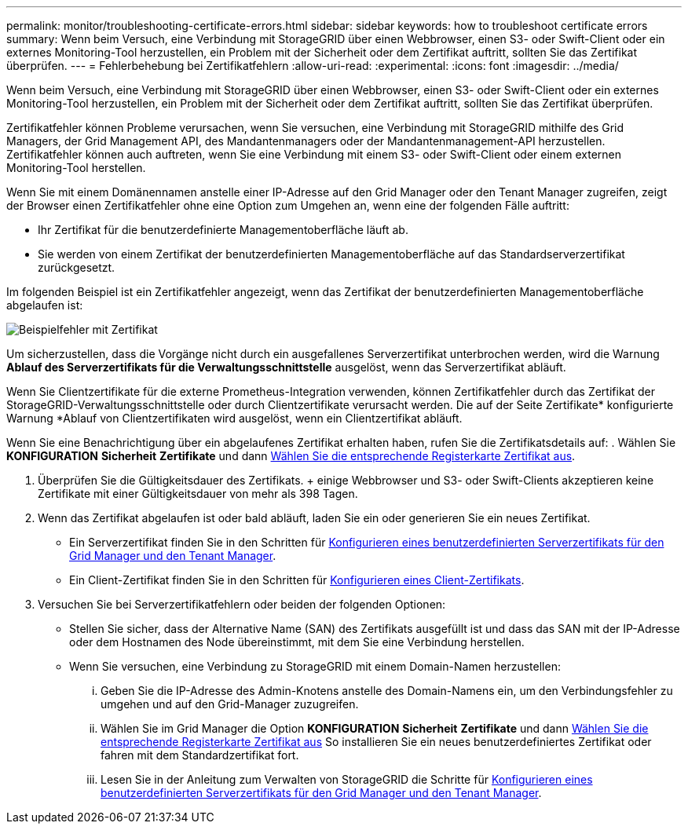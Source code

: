 ---
permalink: monitor/troubleshooting-certificate-errors.html 
sidebar: sidebar 
keywords: how to troubleshoot certificate errors 
summary: Wenn beim Versuch, eine Verbindung mit StorageGRID über einen Webbrowser, einen S3- oder Swift-Client oder ein externes Monitoring-Tool herzustellen, ein Problem mit der Sicherheit oder dem Zertifikat auftritt, sollten Sie das Zertifikat überprüfen. 
---
= Fehlerbehebung bei Zertifikatfehlern
:allow-uri-read: 
:experimental: 
:icons: font
:imagesdir: ../media/


[role="lead"]
Wenn beim Versuch, eine Verbindung mit StorageGRID über einen Webbrowser, einen S3- oder Swift-Client oder ein externes Monitoring-Tool herzustellen, ein Problem mit der Sicherheit oder dem Zertifikat auftritt, sollten Sie das Zertifikat überprüfen.

Zertifikatfehler können Probleme verursachen, wenn Sie versuchen, eine Verbindung mit StorageGRID mithilfe des Grid Managers, der Grid Management API, des Mandantenmanagers oder der Mandantenmanagement-API herzustellen. Zertifikatfehler können auch auftreten, wenn Sie eine Verbindung mit einem S3- oder Swift-Client oder einem externen Monitoring-Tool herstellen.

Wenn Sie mit einem Domänennamen anstelle einer IP-Adresse auf den Grid Manager oder den Tenant Manager zugreifen, zeigt der Browser einen Zertifikatfehler ohne eine Option zum Umgehen an, wenn eine der folgenden Fälle auftritt:

* Ihr Zertifikat für die benutzerdefinierte Managementoberfläche läuft ab.
* Sie werden von einem Zertifikat der benutzerdefinierten Managementoberfläche auf das Standardserverzertifikat zurückgesetzt.


Im folgenden Beispiel ist ein Zertifikatfehler angezeigt, wenn das Zertifikat der benutzerdefinierten Managementoberfläche abgelaufen ist:

image::../media/certificate_error.png[Beispielfehler mit Zertifikat]

Um sicherzustellen, dass die Vorgänge nicht durch ein ausgefallenes Serverzertifikat unterbrochen werden, wird die Warnung *Ablauf des Serverzertifikats für die Verwaltungsschnittstelle* ausgelöst, wenn das Serverzertifikat abläuft.

Wenn Sie Clientzertifikate für die externe Prometheus-Integration verwenden, können Zertifikatfehler durch das Zertifikat der StorageGRID-Verwaltungsschnittstelle oder durch Clientzertifikate verursacht werden. Die auf der Seite Zertifikate* konfigurierte Warnung *Ablauf von Clientzertifikaten wird ausgelöst, wenn ein Clientzertifikat abläuft.

Wenn Sie eine Benachrichtigung über ein abgelaufenes Zertifikat erhalten haben, rufen Sie die Zertifikatsdetails auf: . Wählen Sie *KONFIGURATION* *Sicherheit* *Zertifikate* und dann xref:../admin/using-storagegrid-security-certificates.adoc#access-security-certificates[Wählen Sie die entsprechende Registerkarte Zertifikat aus].

. Überprüfen Sie die Gültigkeitsdauer des Zertifikats. + einige Webbrowser und S3- oder Swift-Clients akzeptieren keine Zertifikate mit einer Gültigkeitsdauer von mehr als 398 Tagen.
. Wenn das Zertifikat abgelaufen ist oder bald abläuft, laden Sie ein oder generieren Sie ein neues Zertifikat.
+
** Ein Serverzertifikat finden Sie in den Schritten für xref:../admin/configuring-custom-server-certificate-for-grid-manager-tenant-manager.adoc#add-a-custom-management-interface-certificate[Konfigurieren eines benutzerdefinierten Serverzertifikats für den Grid Manager und den Tenant Manager].
** Ein Client-Zertifikat finden Sie in den Schritten für xref:../admin/configuring-administrator-client-certificates.adoc[Konfigurieren eines Client-Zertifikats].


. Versuchen Sie bei Serverzertifikatfehlern oder beiden der folgenden Optionen:
+
** Stellen Sie sicher, dass der Alternative Name (SAN) des Zertifikats ausgefüllt ist und dass das SAN mit der IP-Adresse oder dem Hostnamen des Node übereinstimmt, mit dem Sie eine Verbindung herstellen.
** Wenn Sie versuchen, eine Verbindung zu StorageGRID mit einem Domain-Namen herzustellen:
+
... Geben Sie die IP-Adresse des Admin-Knotens anstelle des Domain-Namens ein, um den Verbindungsfehler zu umgehen und auf den Grid-Manager zuzugreifen.
... Wählen Sie im Grid Manager die Option *KONFIGURATION* *Sicherheit* *Zertifikate* und dann xref:../admin/using-storagegrid-security-certificates.adoc#access-security-certificates[Wählen Sie die entsprechende Registerkarte Zertifikat aus] So installieren Sie ein neues benutzerdefiniertes Zertifikat oder fahren mit dem Standardzertifikat fort.
... Lesen Sie in der Anleitung zum Verwalten von StorageGRID die Schritte für xref:../admin/configuring-custom-server-certificate-for-grid-manager-tenant-manager.adoc#add-a-custom-management-interface-certificate[Konfigurieren eines benutzerdefinierten Serverzertifikats für den Grid Manager und den Tenant Manager].





